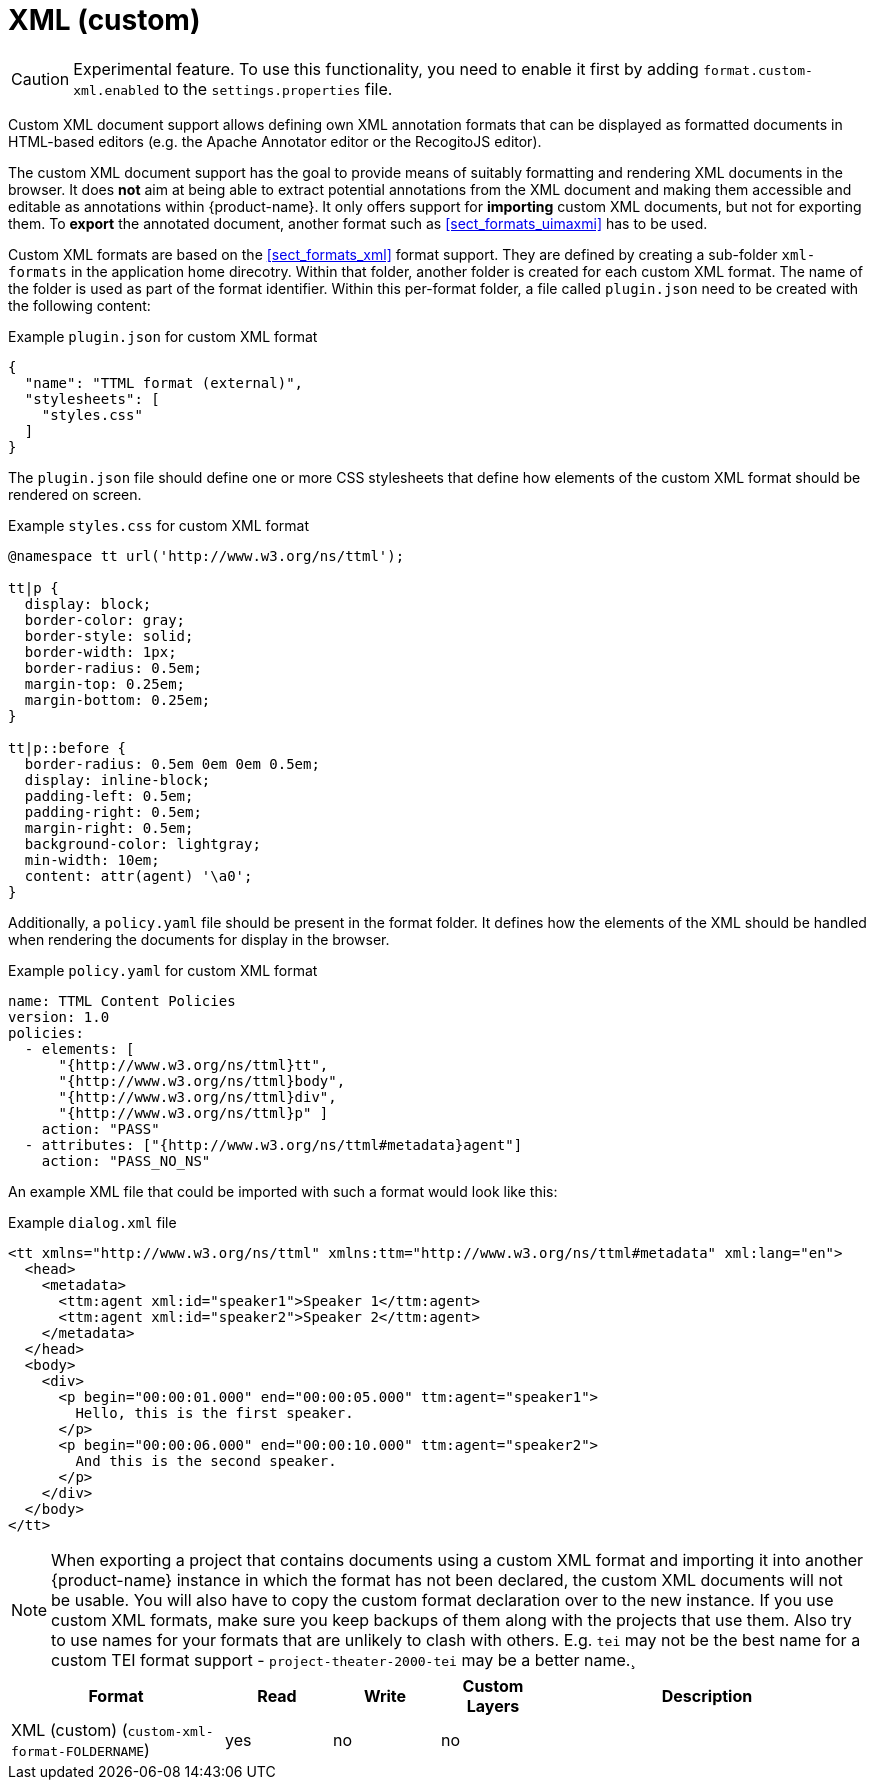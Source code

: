 // Licensed to the Technische Universität Darmstadt under one
// or more contributor license agreements.  See the NOTICE file
// distributed with this work for additional information
// regarding copyright ownership.  The Technische Universität Darmstadt 
// licenses this file to you under the Apache License, Version 2.0 (the
// "License"); you may not use this file except in compliance
// with the License.
//  
// http://www.apache.org/licenses/LICENSE-2.0
// 
// Unless required by applicable law or agreed to in writing, software
// distributed under the License is distributed on an "AS IS" BASIS,
// WITHOUT WARRANTIES OR CONDITIONS OF ANY KIND, either express or implied.
// See the License for the specific language governing permissions and
// limitations under the License.

[[sect_formats_xml_custom]]
= XML (custom)

====
CAUTION: Experimental feature. To use this functionality, you need to enable it first by adding `format.custom-xml.enabled` to the `settings.properties` file.
====

Custom XML document support allows defining own XML annotation formats that can be displayed as formatted documents in HTML-based editors (e.g. the Apache Annotator editor or the RecogitoJS editor). 

The custom XML document support has the goal to provide means of suitably formatting and rendering XML documents in the browser. It does **not** aim at being able to extract potential annotations from the XML document and making them accessible and editable as annotations within {product-name}. It only offers support for **importing** custom XML documents, but not for exporting them. To **export** the annotated document, another format such as <<sect_formats_uimaxmi>> has to be used. 

Custom XML formats are based on the <<sect_formats_xml>> format support. They are defined by creating a sub-folder `xml-formats` in the application home direcotry. Within that folder, another folder is created for each custom XML format. The name of the folder is used as part of the format identifier. Within this per-format folder, a file called `plugin.json` need to be created with the following content:

.Example `plugin.json` for custom XML format
[source,json]
----
{
  "name": "TTML format (external)",
  "stylesheets": [ 
    "styles.css"
  ]
}
----

The `plugin.json` file should define one or more CSS stylesheets that define how elements of the custom XML format should be rendered on screen.

.Example `styles.css` for custom XML format
[source,css]
----
@namespace tt url('http://www.w3.org/ns/ttml');
 
tt|p {
  display: block;
  border-color: gray;
  border-style: solid;
  border-width: 1px;
  border-radius: 0.5em;
  margin-top: 0.25em;
  margin-bottom: 0.25em;
}

tt|p::before {
  border-radius: 0.5em 0em 0em 0.5em;
  display: inline-block;
  padding-left: 0.5em;
  padding-right: 0.5em;
  margin-right: 0.5em;
  background-color: lightgray;
  min-width: 10em;
  content: attr(agent) '\a0';
}
----

Additionally, a `policy.yaml` file should be present in the format folder. It defines how the elements of the XML should be handled when rendering the documents for display in the browser.


.Example `policy.yaml` for custom XML format
[source,yaml]
----
name: TTML Content Policies
version: 1.0
policies:
  - elements: [ 
      "{http://www.w3.org/ns/ttml}tt", 
      "{http://www.w3.org/ns/ttml}body", 
      "{http://www.w3.org/ns/ttml}div", 
      "{http://www.w3.org/ns/ttml}p" ]
    action: "PASS"
  - attributes: ["{http://www.w3.org/ns/ttml#metadata}agent"]
    action: "PASS_NO_NS"
----

An example XML file that could be imported with such a format would look like this:

.Example `dialog.xml` file
[source,json]
----
<tt xmlns="http://www.w3.org/ns/ttml" xmlns:ttm="http://www.w3.org/ns/ttml#metadata" xml:lang="en">
  <head>
    <metadata>
      <ttm:agent xml:id="speaker1">Speaker 1</ttm:agent>
      <ttm:agent xml:id="speaker2">Speaker 2</ttm:agent>
    </metadata>
  </head>
  <body>
    <div>
      <p begin="00:00:01.000" end="00:00:05.000" ttm:agent="speaker1">
        Hello, this is the first speaker.
      </p>
      <p begin="00:00:06.000" end="00:00:10.000" ttm:agent="speaker2">
        And this is the second speaker.
      </p>
    </div>
  </body>
</tt>
----

NOTE: When exporting a project that contains documents using a custom XML format and importing 
      it into another {product-name} instance in which the format has not been declared, the custom 
      XML documents will not be usable. You will also have to copy the custom format declaration over
      to the new instance. If you use custom XML formats, make sure you keep backups of them
      along with the projects that use them. Also try to use names for your formats that are unlikely to
      clash with others. E.g. `tei` may not be the best name for a custom TEI format support -   
      `project-theater-2000-tei` may be a better name.¸

[cols="2,1,1,1,3"]
|====
| Format | Read | Write | Custom Layers | Description

| XML (custom) (`custom-xml-format-FOLDERNAME`)
| yes
| no
| no
| 
|====
